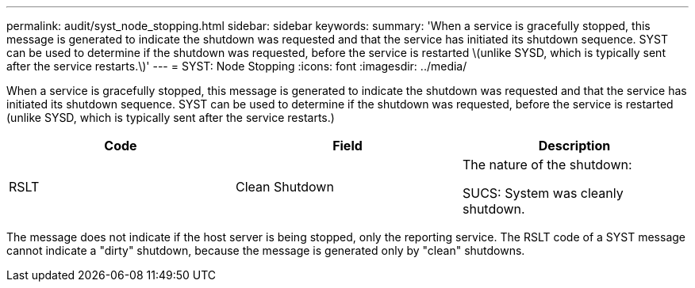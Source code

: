 ---
permalink: audit/syst_node_stopping.html
sidebar: sidebar
keywords:
summary: 'When a service is gracefully stopped, this message is generated to indicate the shutdown was requested and that the service has initiated its shutdown sequence. SYST can be used to determine if the shutdown was requested, before the service is restarted \(unlike SYSD, which is typically sent after the service restarts.\)'
---
= SYST: Node Stopping
:icons: font
:imagesdir: ../media/

[.lead]
When a service is gracefully stopped, this message is generated to indicate the shutdown was requested and that the service has initiated its shutdown sequence. SYST can be used to determine if the shutdown was requested, before the service is restarted (unlike SYSD, which is typically sent after the service restarts.)

[options="header"]
|===
| Code| Field| Description
a|
RSLT
a|
Clean Shutdown
a|
The nature of the shutdown:

SUCS: System was cleanly shutdown.

|===
The message does not indicate if the host server is being stopped, only the reporting service. The RSLT code of a SYST message cannot indicate a "dirty" shutdown, because the message is generated only by "clean" shutdowns.
